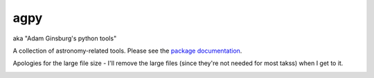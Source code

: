 agpy
====
aka "Adam Ginsburg's python tools"

A collection of astronomy-related tools.  Please see the `package documentation <http://packages.python.org/agpy>`_.

Apologies for the large file size - I'll remove the large files (since they're not needed for most takss) when I get to it.

.. image:: https://d2weczhvl823v0.cloudfront.net/keflavich/agpy/trend.png 
   :alt: Bitdeli badge 
   :target: https://bitdeli.com/free

